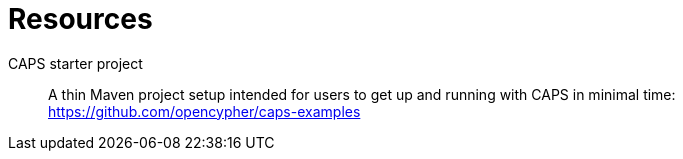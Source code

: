 [[resources]]
= Resources

CAPS starter project::
A thin Maven project setup intended for users to get up and running with CAPS in minimal time:
https://github.com/opencypher/caps-examples

// TODO: Keep this page but add more useful resources.

